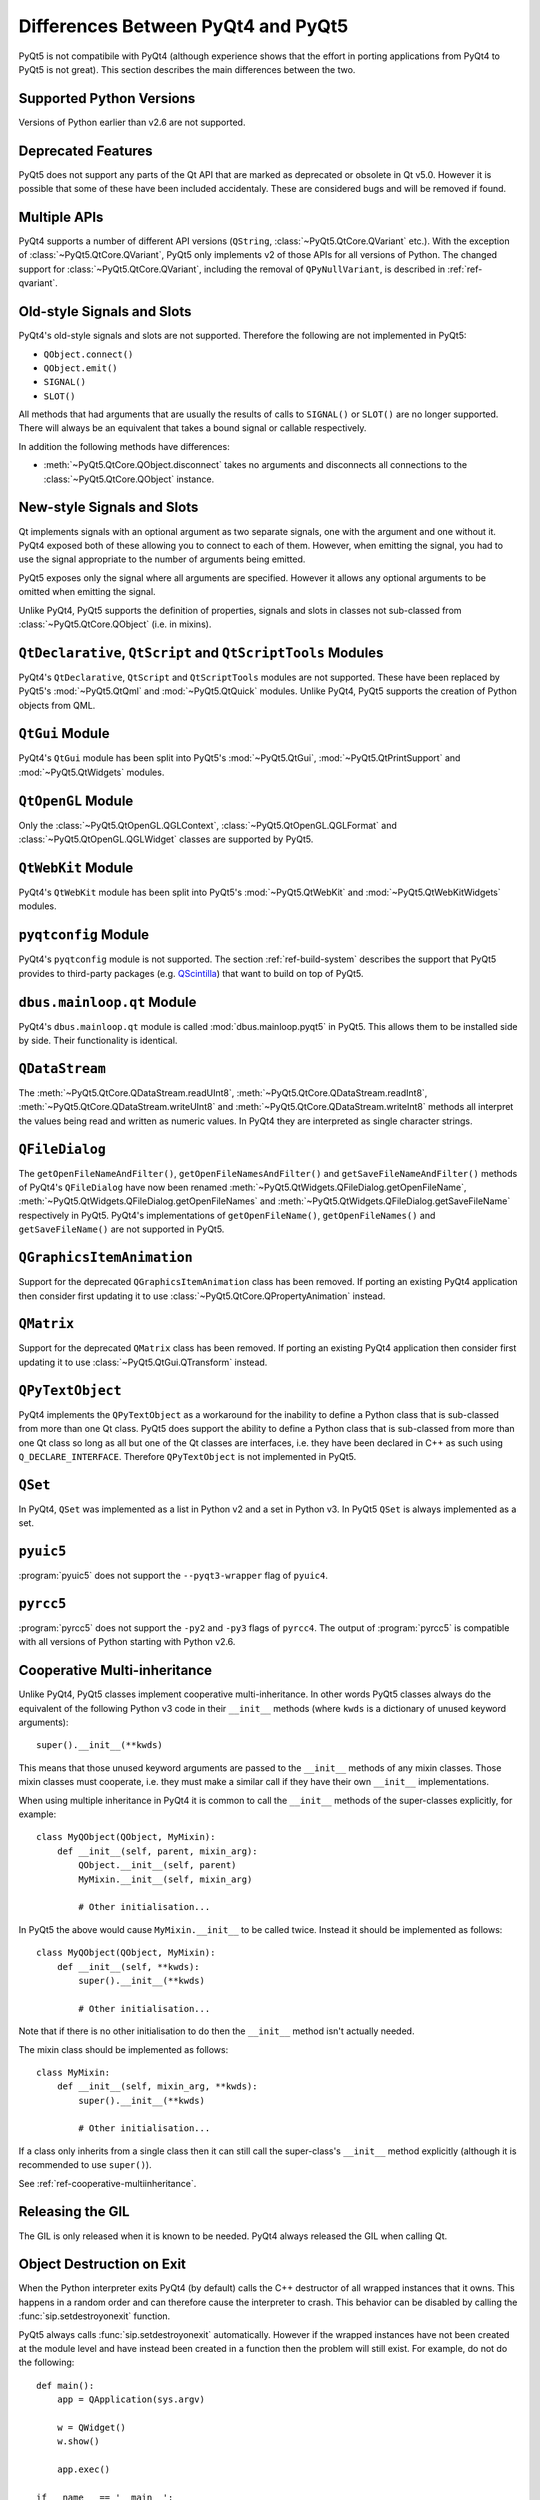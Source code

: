 Differences Between PyQt4 and PyQt5
===================================

PyQt5 is not compatibile with PyQt4 (although experience shows that the effort
in porting applications from PyQt4 to PyQt5 is not great).  This section
describes the main differences between the two.


Supported Python Versions
-------------------------

Versions of Python earlier than v2.6 are not supported.


Deprecated Features
-------------------

PyQt5 does not support any parts of the Qt API that are marked as deprecated or
obsolete in Qt v5.0.  However it is possible that some of these have been
included accidentaly.  These are considered bugs and will be removed if found.


Multiple APIs
-------------

PyQt4 supports a number of different API versions (``QString``,
:class:`~PyQt5.QtCore.QVariant` etc.).  With the exception of
:class:`~PyQt5.QtCore.QVariant`, PyQt5 only implements v2 of those APIs for all
versions of Python.  The changed support for :class:`~PyQt5.QtCore.QVariant`,
including the removal of ``QPyNullVariant``, is described in
:ref:`ref-qvariant`.


Old-style Signals and Slots
---------------------------

PyQt4's old-style signals and slots are not supported.  Therefore the following
are not implemented in PyQt5:

- ``QObject.connect()``

- ``QObject.emit()``

- ``SIGNAL()``

- ``SLOT()``

All methods that had arguments that are usually the results of calls to
``SIGNAL()`` or ``SLOT()`` are no longer supported.  There will always be an
equivalent that takes a bound signal or callable respectively.

In addition the following methods have differences:

- :meth:`~PyQt5.QtCore.QObject.disconnect` takes no arguments and disconnects
  all connections to the :class:`~PyQt5.QtCore.QObject` instance.


New-style Signals and Slots
---------------------------

Qt implements signals with an optional argument as two separate signals, one
with the argument and one without it.  PyQt4 exposed both of these allowing you
to connect to each of them.  However, when emitting the signal, you had to use
the signal appropriate to the number of arguments being emitted.

PyQt5 exposes only the signal where all arguments are specified.  However it
allows any optional arguments to be omitted when emitting the signal.

Unlike PyQt4, PyQt5 supports the definition of properties, signals and slots in
classes not sub-classed from :class:`~PyQt5.QtCore.QObject` (i.e. in mixins).


``QtDeclarative``, ``QtScript`` and ``QtScriptTools`` Modules
-------------------------------------------------------------

PyQt4's ``QtDeclarative``, ``QtScript`` and ``QtScriptTools`` modules are not
supported.  These have been replaced by PyQt5's :mod:`~PyQt5.QtQml` and
:mod:`~PyQt5.QtQuick` modules.  Unlike PyQt4, PyQt5 supports the creation of
Python objects from QML.


``QtGui`` Module
----------------

PyQt4's ``QtGui`` module has been split into PyQt5's :mod:`~PyQt5.QtGui`,
:mod:`~PyQt5.QtPrintSupport` and :mod:`~PyQt5.QtWidgets` modules.


``QtOpenGL`` Module
-------------------

Only the :class:`~PyQt5.QtOpenGL.QGLContext`,
:class:`~PyQt5.QtOpenGL.QGLFormat` and :class:`~PyQt5.QtOpenGL.QGLWidget`
classes are supported by PyQt5.


``QtWebKit`` Module
-------------------

PyQt4's ``QtWebKit`` module has been split into PyQt5's :mod:`~PyQt5.QtWebKit`
and :mod:`~PyQt5.QtWebKitWidgets` modules.


``pyqtconfig`` Module
---------------------

PyQt4's ``pyqtconfig`` module is not supported.  The section
:ref:`ref-build-system` describes the support that PyQt5 provides to
third-party packages (e.g.
`QScintilla <http://www.riverbankcomputing.com/software/qscintilla/>`__) that
want to build on top of PyQt5.


``dbus.mainloop.qt`` Module
---------------------------

PyQt4's ``dbus.mainloop.qt`` module is called :mod:`dbus.mainloop.pyqt5` in
PyQt5.  This allows them to be installed side by side.  Their functionality is
identical.


``QDataStream``
---------------

The :meth:`~PyQt5.QtCore.QDataStream.readUInt8`,
:meth:`~PyQt5.QtCore.QDataStream.readInt8`,
:meth:`~PyQt5.QtCore.QDataStream.writeUInt8` and
:meth:`~PyQt5.QtCore.QDataStream.writeInt8` methods all interpret the values
being read and written as numeric values.  In PyQt4 they are interpreted as
single character strings.


``QFileDialog``
---------------

The ``getOpenFileNameAndFilter()``, ``getOpenFileNamesAndFilter()`` and
``getSaveFileNameAndFilter()`` methods of PyQt4's ``QFileDialog`` have now been
renamed :meth:`~PyQt5.QtWidgets.QFileDialog.getOpenFileName`,
:meth:`~PyQt5.QtWidgets.QFileDialog.getOpenFileNames` and
:meth:`~PyQt5.QtWidgets.QFileDialog.getSaveFileName` respectively in PyQt5.
PyQt4's implementations of ``getOpenFileName()``, ``getOpenFileNames()`` and
``getSaveFileName()`` are not supported in PyQt5.


``QGraphicsItemAnimation``
--------------------------

Support for the deprecated ``QGraphicsItemAnimation`` class has been removed.
If porting an existing PyQt4 application then consider first updating it to use
:class:`~PyQt5.QtCore.QPropertyAnimation` instead.


``QMatrix``
-----------

Support for the deprecated ``QMatrix`` class has been removed.  If porting an
existing PyQt4 application then consider first updating it to use
:class:`~PyQt5.QtGui.QTransform` instead.


``QPyTextObject``
-----------------

PyQt4 implements the ``QPyTextObject`` as a workaround for the inability to
define a Python class that is sub-classed from more than one Qt class.  PyQt5
does support the ability to define a Python class that is sub-classed from more
than one Qt class so long as all but one of the Qt classes are interfaces, i.e.
they have been declared in C++ as such using ``Q_DECLARE_INTERFACE``.
Therefore ``QPyTextObject`` is not implemented in PyQt5.


``QSet``
--------

In PyQt4, ``QSet`` was implemented as a list in Python v2 and a set in Python
v3.  In PyQt5 ``QSet`` is always implemented as a set.


``pyuic5``
----------

:program:`pyuic5` does not support the ``--pyqt3-wrapper`` flag of ``pyuic4``.


``pyrcc5``
----------

:program:`pyrcc5` does not support the ``-py2`` and ``-py3`` flags of
``pyrcc4``.  The output of :program:`pyrcc5` is compatible with all versions of
Python starting with Python v2.6.


Cooperative Multi-inheritance
-----------------------------

Unlike PyQt4, PyQt5 classes implement cooperative multi-inheritance.  In other
words PyQt5 classes always do the equivalent of the following Python v3 code
in their ``__init__`` methods (where ``kwds`` is a dictionary of unused keyword
arguments)::

    super().__init__(**kwds)

This means that those unused keyword arguments are passed to the ``__init__``
methods of any mixin classes.  Those mixin classes must cooperate, i.e. they
must make a similar call if they have their own ``__init__`` implementations.

When using multiple inheritance in PyQt4 it is common to call the ``__init__``
methods of the super-classes explicitly, for example::

    class MyQObject(QObject, MyMixin):
        def __init__(self, parent, mixin_arg):
            QObject.__init__(self, parent)
            MyMixin.__init__(self, mixin_arg)

            # Other initialisation...

In PyQt5 the above would cause ``MyMixin.__init__`` to be called twice.
Instead it should be implemented as follows::

    class MyQObject(QObject, MyMixin):
        def __init__(self, **kwds):
            super().__init__(**kwds)

            # Other initialisation...

Note that if there is no other initialisation to do then the ``__init__``
method isn't actually needed.

The mixin class should be implemented as follows::

    class MyMixin:
        def __init__(self, mixin_arg, **kwds):
            super().__init__(**kwds)

            # Other initialisation...

If a class only inherits from a single class then it can still call the
super-class's ``__init__`` method explicitly (although it is recommended to use
``super()``).

See :ref:`ref-cooperative-multiinheritance`.


Releasing the GIL
-----------------

The GIL is only released when it is known to be needed.  PyQt4 always released
the GIL when calling Qt.


Object Destruction on Exit
--------------------------

When the Python interpreter exits PyQt4 (by default) calls the C++ destructor
of all wrapped instances that it owns.  This happens in a random order and can
therefore cause the interpreter to crash.  This behavior can be disabled by
calling the :func:`sip.setdestroyonexit` function.

PyQt5 always calls :func:`sip.setdestroyonexit` automatically.  However if the
wrapped instances have not been created at the module level and have instead
been created in a function then the problem will still exist.  For example, do
not do the following::

    def main():
        app = QApplication(sys.argv)

        w = QWidget()
        w.show()

        app.exec()

    if __name__ == '__main__':
        main()

Instead, do the following::

    if __name__ == '__main__':
        app = QApplication(sys.argv)

        w = QWidget()
        w.show()

        app.exec()
